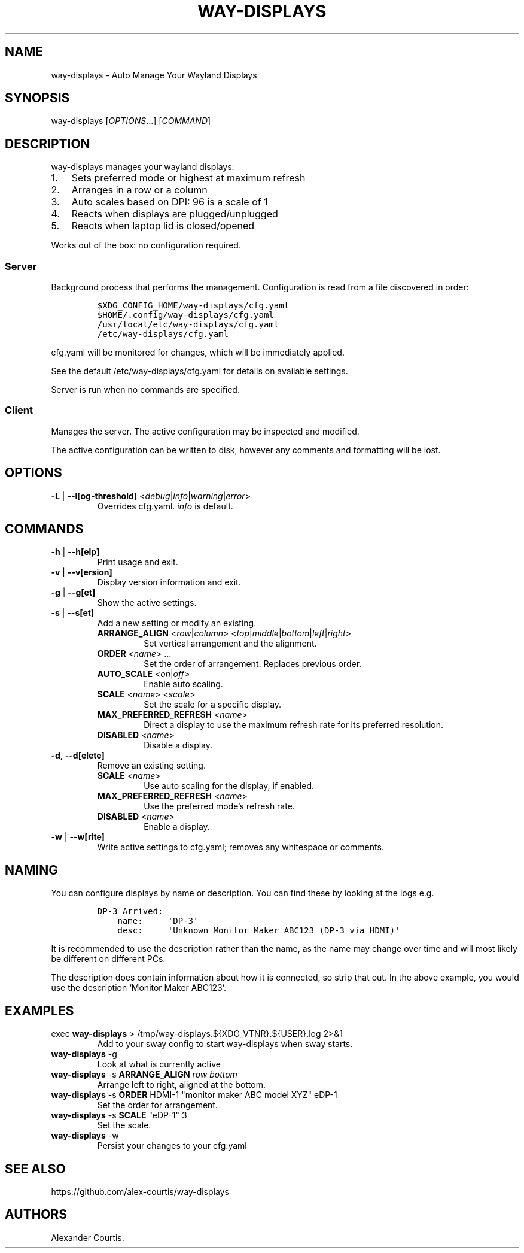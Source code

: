 .\" Automatically generated by Pandoc 2.14.2
.\"
.TH "WAY-DISPLAYS" "1" "2022/02/21" "way-displays" "User Manuals"
.hy
.SH NAME
.PP
way-displays - Auto Manage Your Wayland Displays
.SH SYNOPSIS
.PP
way-displays [\f[I]OPTIONS\f[R]\&...] [\f[I]COMMAND\f[R]]
.SH DESCRIPTION
.PP
way-displays manages your wayland displays:
.IP "1." 3
Sets preferred mode or highest at maximum refresh
.IP "2." 3
Arranges in a row or a column
.IP "3." 3
Auto scales based on DPI: 96 is a scale of 1
.IP "4." 3
Reacts when displays are plugged/unplugged
.IP "5." 3
Reacts when laptop lid is closed/opened
.PP
Works out of the box: no configuration required.
.SS Server
.PP
Background process that performs the management.
Configuration is read from a file discovered in order:
.IP
.nf
\f[C]
$XDG_CONFIG_HOME/way-displays/cfg.yaml
$HOME/.config/way-displays/cfg.yaml
/usr/local/etc/way-displays/cfg.yaml
/etc/way-displays/cfg.yaml
\f[R]
.fi
.PP
cfg.yaml will be monitored for changes, which will be immediately applied.
.PP
See the default /etc/way-displays/cfg.yaml for details on available settings.
.PP
Server is run when no commands are specified.
.SS Client
.PP
Manages the server.
The active configuration may be inspected and modified.
.PP
The active configuration can be written to disk, however any comments and formatting will be lost.
.SH OPTIONS
.TP
\f[B]\f[CB]-L\f[B]\f[R] | \f[B]\f[CB]--l[og-threshold]\f[B]\f[R] <\f[I]debug\f[R]|\f[I]info\f[R]|\f[I]warning\f[R]|\f[I]error\f[R]>
Overrides cfg.yaml.
\f[I]info\f[R] is default.
.SH COMMANDS
.TP
\f[B]\f[CB]-h\f[B]\f[R] | \f[B]\f[CB]--h[elp]\f[B]\f[R]
Print usage and exit.
.TP
\f[B]\f[CB]-v\f[B]\f[R] | \f[B]\f[CB]--v[ersion]\f[B]\f[R]
Display version information and exit.
.TP
\f[B]\f[CB]-g\f[B]\f[R] | \f[B]\f[CB]--g[et]\f[B]\f[R]
Show the active settings.
.TP
\f[B]\f[CB]-s\f[B]\f[R] | \f[B]\f[CB]--s[et]\f[B]\f[R]
Add a new setting or modify an existing.
.RS
.TP
\f[B]\f[CB]ARRANGE_ALIGN\f[B]\f[R] <\f[I]row\f[R]|\f[I]column\f[R]> <\f[I]top\f[R]|\f[I]middle\f[R]|\f[I]bottom\f[R]|\f[I]left\f[R]|\f[I]right\f[R]>
Set vertical arrangement and the alignment.
.TP
\f[B]\f[CB]ORDER\f[B]\f[R] <\f[I]name\f[R]> \&...
Set the order of arrangement.
Replaces previous order.
.TP
\f[B]\f[CB]AUTO_SCALE\f[B]\f[R] <\f[I]on\f[R]|\f[I]off\f[R]>
Enable auto scaling.
.TP
\f[B]\f[CB]SCALE\f[B]\f[R] <\f[I]name\f[R]> <\f[I]scale\f[R]>
Set the scale for a specific display.
.TP
\f[B]\f[CB]MAX_PREFERRED_REFRESH\f[B]\f[R] <\f[I]name\f[R]>
Direct a display to use the maximum refresh rate for its preferred resolution.
.TP
\f[B]\f[CB]DISABLED\f[B]\f[R] <\f[I]name\f[R]>
Disable a display.
.RE
.TP
\f[B]\f[CB]-d\f[B]\f[R], \f[B]\f[CB]--d[elete]\f[B]\f[R]
Remove an existing setting.
.RS
.TP
\f[B]\f[CB]SCALE\f[B]\f[R] <\f[I]name\f[R]>
Use auto scaling for the display, if enabled.
.TP
\f[B]\f[CB]MAX_PREFERRED_REFRESH\f[B]\f[R] <\f[I]name\f[R]>
Use the preferred mode\[cq]s refresh rate.
.TP
\f[B]\f[CB]DISABLED\f[B]\f[R] <\f[I]name\f[R]>
Enable a display.
.RE
.TP
\f[B]\f[CB]-w\f[B]\f[R] | \f[B]\f[CB]--w[rite]\f[B]\f[R]
Write active settings to cfg.yaml; removes any whitespace or comments.
.SH NAMING
.PP
You can configure displays by name or description.
You can find these by looking at the logs e.g.
.IP
.nf
\f[C]
DP-3 Arrived:
    name:     \[aq]DP-3\[aq]
    desc:     \[aq]Unknown Monitor Maker ABC123 (DP-3 via HDMI)\[aq]
\f[R]
.fi
.PP
It is recommended to use the description rather than the name, as the name may change over time and will most likely be different on different PCs.
.PP
The description does contain information about how it is connected, so strip that out.
In the above example, you would use the description `Monitor Maker ABC123'.
.SH EXAMPLES
.TP
exec \f[B]\f[CB]way-displays\f[B]\f[R] > /tmp/way-displays.${XDG_VTNR}.${USER}.log 2>&1
Add to your sway config to start way-displays when sway starts.
.TP
\f[B]\f[CB]way-displays\f[B]\f[R] -g
Look at what is currently active
.TP
\f[B]\f[CB]way-displays\f[B]\f[R] -s \f[B]\f[CB]ARRANGE_ALIGN\f[B]\f[R] \f[I]row\f[R] \f[I]bottom\f[R]
Arrange left to right, aligned at the bottom.
.TP
\f[B]\f[CB]way-displays\f[B]\f[R] -s \f[B]\f[CB]ORDER\f[B]\f[R] HDMI-1 \[dq]monitor maker ABC model XYZ\[dq] eDP-1
Set the order for arrangement.
.TP
\f[B]\f[CB]way-displays\f[B]\f[R] -s \f[B]\f[CB]SCALE\f[B]\f[R] \[dq]eDP-1\[dq] 3
Set the scale.
.TP
\f[B]\f[CB]way-displays\f[B]\f[R] -w
Persist your changes to your cfg.yaml
.SH SEE ALSO
.PP
https://github.com/alex-courtis/way-displays
.SH AUTHORS
Alexander Courtis.
